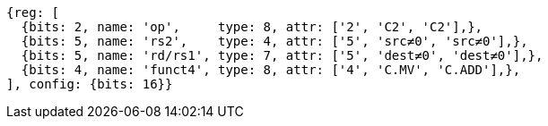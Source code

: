 //

[wavedrom, ,svg]

....
{reg: [
  {bits: 2, name: 'op',     type: 8, attr: ['2', 'C2', 'C2'],},
  {bits: 5, name: 'rs2',    type: 4, attr: ['5', 'src≠0', 'src≠0'],},
  {bits: 5, name: 'rd/rs1', type: 7, attr: ['5', 'dest≠0', 'dest≠0'],},
  {bits: 4, name: 'funct4', type: 8, attr: ['4', 'C.MV', 'C.ADD'],},
], config: {bits: 16}} 
....